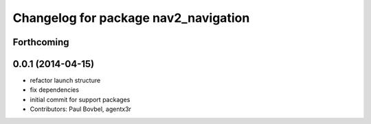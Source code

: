 ^^^^^^^^^^^^^^^^^^^^^^^^^^^^^^^^^^^^^
Changelog for package nav2_navigation
^^^^^^^^^^^^^^^^^^^^^^^^^^^^^^^^^^^^^

Forthcoming
-----------

0.0.1 (2014-04-15)
------------------
* refactor launch structure
* fix dependencies
* initial commit for support packages
* Contributors: Paul Bovbel, agentx3r
